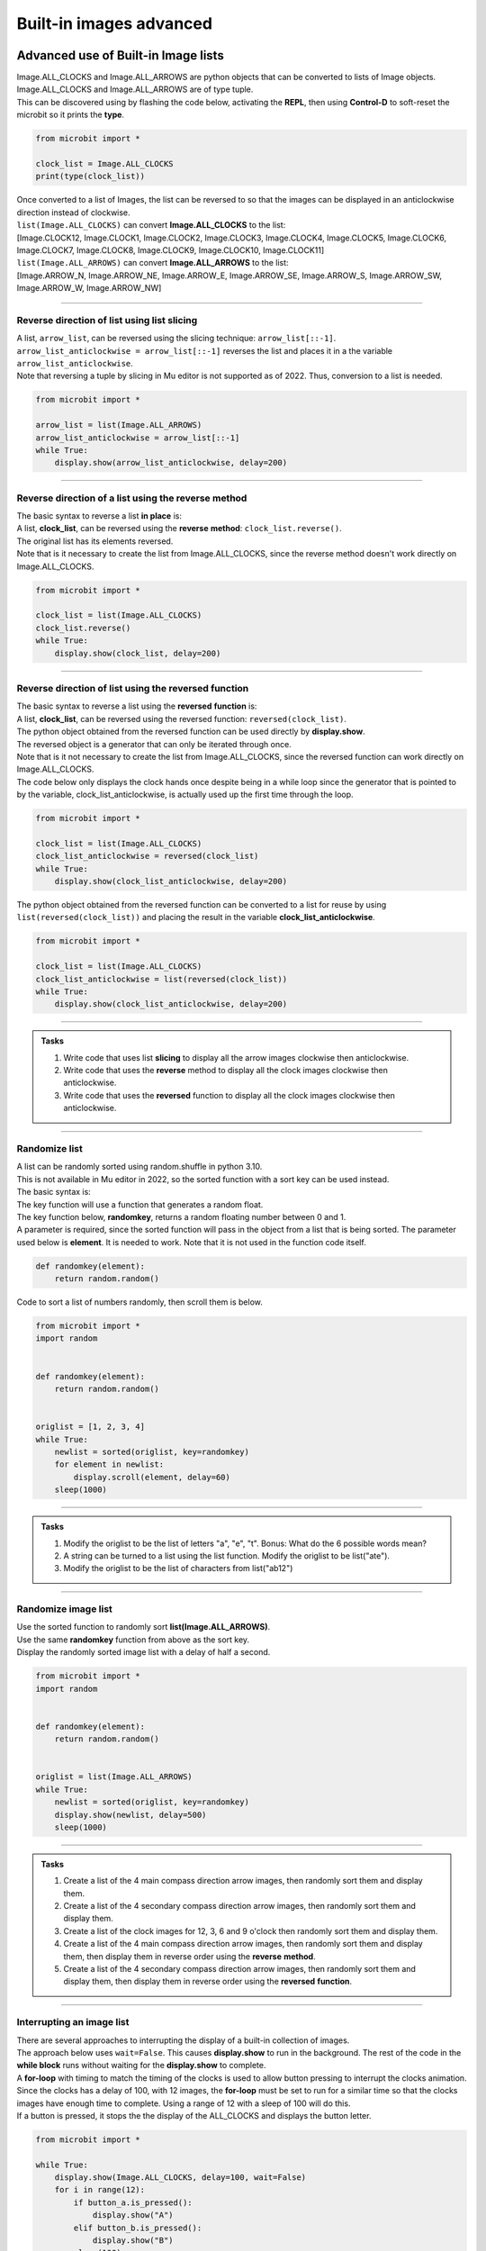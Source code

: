 ====================================================
Built-in images advanced
====================================================

Advanced use of Built-in Image lists
----------------------------------------

| Image.ALL_CLOCKS and Image.ALL_ARROWS are python objects that can be converted to lists of Image objects.
| Image.ALL_CLOCKS and Image.ALL_ARROWS are of type tuple.
| This can be discovered using by flashing the code below, activating the **REPL**, then using **Control-D** to soft-reset the microbit so it prints the **type**.

.. code-block:: python

    from microbit import *

    clock_list = Image.ALL_CLOCKS
    print(type(clock_list))

| Once converted to a list of Images, the list can be reversed to so that the images can be displayed in an anticlockwise direction instead of clockwise.

| ``list(Image.ALL_CLOCKS)`` can convert **Image.ALL_CLOCKS** to the list: 
| [Image.CLOCK12, Image.CLOCK1, Image.CLOCK2, Image.CLOCK3, Image.CLOCK4, Image.CLOCK5, Image.CLOCK6, Image.CLOCK7, Image.CLOCK8, Image.CLOCK9, Image.CLOCK10, Image.CLOCK11]

| ``list(Image.ALL_ARROWS)`` can convert **Image.ALL_ARROWS** to the list:
| [Image.ARROW_N, Image.ARROW_NE, Image.ARROW_E, Image.ARROW_SE, Image.ARROW_S, Image.ARROW_SW, Image.ARROW_W, Image.ARROW_NW]

----

Reverse direction of list using list slicing
~~~~~~~~~~~~~~~~~~~~~~~~~~~~~~~~~~~~~~~~~~~~~~~~~~~~

| A list, ``arrow_list``, can be reversed using the slicing technique: ``arrow_list[::-1]``.
| ``arrow_list_anticlockwise = arrow_list[::-1]`` reverses the list and places it in a the variable ``arrow_list_anticlockwise``.
| Note that reversing a tuple by slicing in Mu editor is not supported as of 2022. Thus, conversion to a list is needed.

.. code-block:: python

    from microbit import *

    arrow_list = list(Image.ALL_ARROWS)
    arrow_list_anticlockwise = arrow_list[::-1]
    while True:
        display.show(arrow_list_anticlockwise, delay=200)

----

Reverse direction of a list using the reverse method
~~~~~~~~~~~~~~~~~~~~~~~~~~~~~~~~~~~~~~~~~~~~~~~~~~~~~~~

| The basic syntax to reverse a list **in place** is:

.. py:function:: alist.reverse()

    | The list, **alist**, is reversed. No parameters are involved.

| A list, **clock_list**, can be reversed using the **reverse** **method**: ``clock_list.reverse()``.
| The original list has its elements reversed.
| Note that is it necessary to create the list from Image.ALL_CLOCKS, since the reverse method doesn't work directly on Image.ALL_CLOCKS.  

.. code-block:: python

    from microbit import *

    clock_list = list(Image.ALL_CLOCKS)
    clock_list.reverse()
    while True:
        display.show(clock_list, delay=200)

----

Reverse direction of list using the reversed function
~~~~~~~~~~~~~~~~~~~~~~~~~~~~~~~~~~~~~~~~~~~~~~~~~~~~~~~~

| The basic syntax to reverse a list using the **reversed** **function** is:

.. py:function:: reversed(sequence)

    | sequence is the list to reverse.

| A list, **clock_list**, can be reversed using the reversed function: ``reversed(clock_list)``.
| The python object obtained from the reversed function can be used directly by **display.show**.
| The reversed object is a generator that can only be iterated through once.
| Note that is it not necessary to create the list from Image.ALL_CLOCKS, since the reversed function can work directly on Image.ALL_CLOCKS.

| The code below only displays the clock hands once despite being in a while loop since the generator that is pointed to by the variable, clock_list_anticlockwise, is actually used up the first time through the loop.

.. code-block:: python

    from microbit import *

    clock_list = list(Image.ALL_CLOCKS)
    clock_list_anticlockwise = reversed(clock_list)
    while True:
        display.show(clock_list_anticlockwise, delay=200)

| The python object obtained from the reversed function can be converted to a list for reuse by using ``list(reversed(clock_list))`` and placing the result in the variable **clock_list_anticlockwise**. 

.. code-block:: python

    from microbit import *

    clock_list = list(Image.ALL_CLOCKS)
    clock_list_anticlockwise = list(reversed(clock_list))
    while True:
        display.show(clock_list_anticlockwise, delay=200)

.. image:: images/all_clocks_anticlockwise.gif
    :scale: 50 %
    :align: center

----

.. admonition:: Tasks

    #. Write code that uses list **slicing** to display all the arrow images clockwise then anticlockwise.
    #. Write code that uses the **reverse** method to display all the clock images clockwise then anticlockwise.
    #. Write code that uses the **reversed** function to display all the clock images clockwise then anticlockwise.

    .. dropdown::
        :icon: codescan
        :color: primary
        :class-container: sd-dropdown-container

        .. tab-set::

            .. tab-item:: Q1

                Write code that uses list **slicing** to display all the arrow images clockwise then anticlockwise.

                .. code-block:: python

                    from microbit import *

                    arrow_list = list(Image.ALL_ARROWS)
                    arrow_list_anticlockwise = arrow_list[::-1]
                    while True:
                        display.show(arrow_list, delay=200)
                        display.show(arrow_list_anticlockwise, delay=200)
                        
            .. tab-item:: Q2

                Write code that uses the **reverse** method to display all the clock images clockwise then anticlockwise.

                .. code-block::

                    from microbit import *

                    clock_list = list(Image.ALL_CLOCKS)
                    clock_list_anticlockwise = list(Image.ALL_CLOCKS)
                    clock_list_anticlockwise.reverse()
                    while True:
                        display.show(clock_list, delay=200)
                        display.show(clock_list_anticlockwise, delay=200)
                       
            .. tab-item:: Q3

                Write code that uses the **reversed** function to display all the clock images clockwise then anticlockwise.

                .. code-block::

                    from microbit import *

                    clock_list = list(Image.ALL_CLOCKS)
                    clock_list_anticlockwise = list(reversed(clock_list))
                    while True:
                        display.show(clock_list, delay=200)
                        display.show(clock_list_anticlockwise, delay=200)

----

Randomize list
~~~~~~~~~~~~~~~~~~

| A list can be randomly sorted using random.shuffle in python 3.10.
| This is not available in Mu editor in 2022, so the sorted function with a sort key can be used instead.

| The basic syntax is:

.. py:function:: sorted(iterable, key=None, reverse=False)

    | iterable Required. The sequence to sort, list, dictionary, tuple etc.
    | key Optional. A Function to execute to decide the order. Default is None
    | reverse Optional. A Boolean. False will sort ascending, True will sort descending. Default is False


| The key function will use a function that generates a random float.

.. py:function:: random.random()

    Returns a random floating number between 0 and 1.

| The key function below, **randomkey**,  returns a random floating number between 0 and 1.
| A parameter is required, since the sorted function will pass in the object from a list that is being sorted. The parameter used below is **element**. It is needed to work. Note that it is not used in the function code itself.

.. code-block:: python
    
    def randomkey(element):
        return random.random()

| Code to sort a list of numbers randomly, then scroll them is below.

.. code-block:: python

    from microbit import *
    import random


    def randomkey(element):
        return random.random()


    origlist = [1, 2, 3, 4]
    while True:
        newlist = sorted(origlist, key=randomkey)
        for element in newlist:
            display.scroll(element, delay=60)
        sleep(1000)


----

.. admonition:: Tasks

    #. Modify the origlist to be the list of letters "a", "e", "t". Bonus: What do the 6 possible words mean?
    #. A string can be turned to a list using the list function. Modify the origlist to be list("ate").
    #. Modify the origlist to be the list of characters from list("ab12")

    .. dropdown::
            :icon: codescan
            :color: primary
            :class-container: sd-dropdown-container

            .. tab-set::

                .. tab-item:: Q1

                    Modify the origlist to be the list of letters "a", "e", "t".

                    .. code-block:: python
                        
                        from microbit import *
                        import random


                        def randomkey(element):
                            return random.random()


                        origlist = ["a", "e", "t"]
                        while True:
                            newlist = sorted(origlist, key=randomkey)
                            for element in newlist:
                                display.scroll(element, delay=60)
                            sleep(1000)

                .. tab-item:: Q2

                    A string can be turned to a list using the list function. Modify the origlist to be list("ate").

                    .. code-block:: python
                        
                        from microbit import *
                        import random


                        def randomkey(element):
                            return random.random()


                        origlist = list("ate")
                        while True:
                            newlist = sorted(origlist, key=randomkey)
                            for element in newlist:
                                display.scroll(element, delay=60)
                            sleep(1000)

                .. tab-item:: Q3

                    Modify the origlist to be the list of characters from list("ab12")

                    .. code-block:: python
                        
                        from microbit import *
                        import random


                        def randomkey(element):
                            return random.random()


                        list("ab12")
                        while True:
                            newlist = sorted(origlist, key=randomkey)
                            for element in newlist:
                                display.scroll(element, delay=60)
                            sleep(1000)

----

Randomize image list
~~~~~~~~~~~~~~~~~~~~~~~

| Use the sorted function to randomly sort **list(Image.ALL_ARROWS)**.
| Use the same **randomkey** function from above as the sort key.
| Display the randomly sorted image list with a delay of half a second.


.. code-block:: python

    from microbit import *
    import random


    def randomkey(element):
        return random.random()


    origlist = list(Image.ALL_ARROWS)
    while True:
        newlist = sorted(origlist, key=randomkey)
        display.show(newlist, delay=500)
        sleep(1000)


----

.. admonition:: Tasks

    #. Create a list of the 4 main compass direction arrow images, then randomly sort them and display them.
    #. Create a list of the 4 secondary compass direction arrow images, then randomly sort them and display them.
    #. Create a list of the clock images for 12, 3, 6 and 9 o'clock then randomly sort them and display them.
    #. Create a list of the 4 main compass direction arrow images, then randomly sort them and display them, then display them in reverse order using the **reverse** **method**.
    #. Create a list of the 4 secondary compass direction arrow images, then randomly sort them and display them, then display them in reverse order using the **reversed** **function**.

    .. dropdown::
            :icon: codescan
            :color: primary
            :class-container: sd-dropdown-container

            .. tab-set::

                .. tab-item:: Q1

                    Create a list of the 4 main compass direction arrow images, then randomly sort them and display them.

                    .. code-block:: python

                        from microbit import *
                        import random


                        def randomkey(element):
                            return random.random()


                        origlist = [Image.ARROW_N, Image.ARROW_E, Image.ARROW_S, Image.ARROW_W]
                        while True:
                            newlist = sorted(origlist, key=randomkey)
                            display.show(newlist, delay=500)
                            sleep(1000)

                .. tab-item:: Q2

                    Create a list of the 4 secondary compass direction arrow images, then randomly sort them and display them.

                    .. code-block:: python

                        from microbit import *
                        import random


                        def randomkey(element):
                            return random.random()


                        origlist = [Image.ARROW_NE, Image.ARROW_SE, Image.ARROW_SW, Image.ARROW_NW]
                        while True:
                            newlist = sorted(origlist, key=randomkey)
                            display.show(newlist, delay=500)
                            sleep(1000)

                .. tab-item:: Q3

                    Create a list of the clock images for 12, 3, 6 and 9 o'clock then randomly sort them and display them.

                    .. code-block:: python

                        from microbit import *
                        import random


                        def randomkey(element):
                            return random.random()


                        origlist = [Image.CLOCK12, Image.CLOCK9, Image.CLOCK6, Image.CLOCK3]
                        while True:
                            newlist = sorted(origlist, key=randomkey)
                            display.show(newlist, delay=500)
                            sleep(1000)

                .. tab-item:: Q4

                    Create a list of the 4 main compass direction arrow images, then randomly sort them and display them then display them in reverse order using the **reverse** **method**.
    
                    .. code-block:: python

                        from microbit import *
                        import random


                        def randomkey(element):
                            return random.random()


                        origlist = [Image.ARROW_N, Image.ARROW_E, Image.ARROW_S, Image.ARROW_W]
                        while True:
                            newlist = sorted(origlist, key=randomkey)
                            display.show(newlist, delay=500)
                            display.clear()
                            sleep(500)
                            newlist.reverse()
                            display.show(newlist, delay=500)
                            display.clear()
                            sleep(1000)

                .. tab-item:: Q5

                    Create a list of the 4 secondary compass direction arrow images, then randomly sort them and display them then display them in reverse order using the **reversed** **function**.

                    .. code-block:: python

                        from microbit import *
                        import random


                        def randomkey(element):
                            return random.random()


                        origlist = [Image.ARROW_NE, Image.ARROW_SE, Image.ARROW_SW, Image.ARROW_NW]
                        while True:
                            newlist = sorted(origlist, key=randomkey)
                            display.show(newlist, delay=500)
                            display.clear()
                            sleep(500)
                            rev_list = reversed(newlist)
                            display.show(rev_list, delay=500)
                            display.clear()
                            sleep(1000)


----

Interrupting an image list
~~~~~~~~~~~~~~~~~~~~~~~~~~~~~~

| There are several approaches to interrupting the display of a built-in collection of images.

| The approach below uses ``wait=False``. This causes **display.show** to run in the background. The rest of the code in the **while block** runs without waiting for the **display.show** to complete.
| A **for-loop** with timing to match the timing of the clocks is used to allow button pressing to interrupt the clocks animation.
| Since the clocks has a delay of 100, with 12 images, the **for-loop** must be set to run for a similar time so that the clocks images have enough time to complete. Using a range of 12 with a sleep of 100 will do this.
| If a button is pressed, it stops the the display of the ALL_CLOCKS and displays the button letter.

.. code-block:: python

    from microbit import *

    while True:
        display.show(Image.ALL_CLOCKS, delay=100, wait=False)
        for i in range(12):
            if button_a.is_pressed():
                display.show("A")
            elif button_b.is_pressed():
                display.show("B")
            sleep(100)

| The approach below converts ALL_CLOCKS to a list that can be iterated over in a for-loop.
| After displaying a clock image, the A and B buttons are checked.

.. code-block:: python

    from microbit import *

    img_list = list(Image.ALL_CLOCKS)
    while True:
        for img in img_list:
            display.show(img)
            sleep(200)
            if button_a.is_pressed():
                display.show("A")
            elif button_b.is_pressed():
                display.show("B")
            sleep(400)


.. admonition:: Tasks

    #. Modify the code to make better use of A or B button pressing.


----

Enumerate to show the clock time
----------------------------------

| The enumerate() function takes a collection (e.g. a list or tuple) and returns it as an enumerate object with a counter as the key.
| The basic syntax is:

.. py:function:: enumerate(iterable, start)

    | iterable An iterable object such as a list or tuple
    | start A number defining the start number of the enumerate object. Default 0.


See: https://realpython.com/python-enumerate/

| The code below uses enumerate to create an object made up of tuples consisting of the count number (set to start at 0 using the optional start number; even though the default is 0 when the start parameter is left out).
| The enumerate object is used up when iterated through, so it must either be placed in the **while True** loop to be recreated each time or converted to a list to be reused.
| Pressing the A button shows the time as a number

.. code-block:: python

    from microbit import *

    all_img = list(enumerate(Image.ALL_CLOCKS, start=0))
    
    while True:
        for count, img in all_img:
            display.show(img)
            if button_a.is_pressed():
                sleep(1000)
                display.scroll(count, delay = 60)
                sleep(1000)
            elif button_b.is_pressed():
                sleep(30)
            else:
                sleep(1000)


| Here is the list, **all_img**:

.. code-block:: python
    
    [
        (0, Image("00900:00900:00900:00000:00000:")),
        (1, Image("00090:00090:00900:00000:00000:")),
        (2, Image("00000:00099:00900:00000:00000:")),
        (3, Image("00000:00000:00999:00000:00000:")),
        (4, Image("00000:00000:00900:00099:00000:")),
        (5, Image("00000:00000:00900:00090:00090:")),
        (6, Image("00000:00000:00900:00900:00900:")),
        (7, Image("00000:00000:00900:09000:09000:")),
        (8, Image("00000:00000:00900:99000:00000:")),
        (9, Image("00000:00000:99900:00000:00000:")),
        (10, Image("00000:99000:00900:00000:00000:")),
        (11, Image("09000:09000:00900:00000:00000:")),
    ]


----

.. admonition:: Tasks

    #. Modify the code to display 12 instead of 0 when the clock is in the 12 O'clock position.

